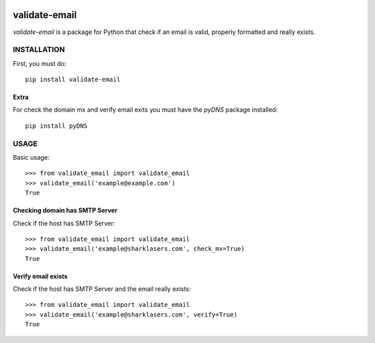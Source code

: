 |build|

==============
validate-email
==============

`validate-email` is a package for Python that check if an email is valid, properly formatted and really exists.



INSTALLATION
============

First, you must do::

    pip install validate-email


Extra
-----

For check the domain mx and verify email exits you must have the `pyDNS` package installed::

    pip install pyDNS


USAGE
=====

Basic usage::

    >>> from validate_email import validate_email
    >>> validate_email('example@example.com')
    True


Checking domain has SMTP Server
-------------------------------

Check if the host has SMTP Server::

    >>> from validate_email import validate_email
    >>> validate_email('example@sharklasers.com', check_mx=True)
    True


Verify email exists
-------------------

Check if the host has SMTP Server and the email really exists::

    >>> from validate_email import validate_email
    >>> validate_email('example@sharklasers.com', verify=True)
    True


.. |build| image:: https://travis-ci.org/heropunch/validate-email.svg
   :target: https://travis-ci.org/heropunch/validate-email